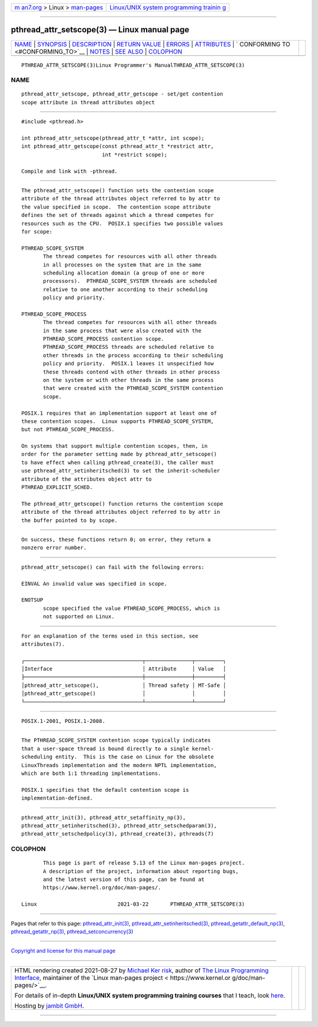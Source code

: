 .. container:: page-top

.. container:: nav-bar

   +----------------------------------+----------------------------------+
   | `m                               | `Linux/UNIX system programming   |
   | an7.org <../../../index.html>`__ | trainin                          |
   | > Linux >                        | g <http://man7.org/training/>`__ |
   | `man-pages <../index.html>`__    |                                  |
   +----------------------------------+----------------------------------+

--------------

pthread_attr_setscope(3) — Linux manual page
============================================

+-----------------------------------+-----------------------------------+
| `NAME <#NAME>`__ \|               |                                   |
| `SYNOPSIS <#SYNOPSIS>`__ \|       |                                   |
| `DESCRIPTION <#DESCRIPTION>`__ \| |                                   |
| `RETURN VALUE <#RETURN_VALUE>`__  |                                   |
| \| `ERRORS <#ERRORS>`__ \|        |                                   |
| `ATTRIBUTES <#ATTRIBUTES>`__ \|   |                                   |
| `                                 |                                   |
| CONFORMING TO <#CONFORMING_TO>`__ |                                   |
| \| `NOTES <#NOTES>`__ \|          |                                   |
| `SEE ALSO <#SEE_ALSO>`__ \|       |                                   |
| `COLOPHON <#COLOPHON>`__          |                                   |
+-----------------------------------+-----------------------------------+
| .. container:: man-search-box     |                                   |
+-----------------------------------+-----------------------------------+

::

   PTHREAD_ATTR_SETSCOPE(3)Linux Programmer's ManualTHREAD_ATTR_SETSCOPE(3)

NAME
-------------------------------------------------

::

          pthread_attr_setscope, pthread_attr_getscope - set/get contention
          scope attribute in thread attributes object


---------------------------------------------------------

::

          #include <pthread.h>

          int pthread_attr_setscope(pthread_attr_t *attr, int scope);
          int pthread_attr_getscope(const pthread_attr_t *restrict attr,
                                    int *restrict scope);

          Compile and link with -pthread.


---------------------------------------------------------------

::

          The pthread_attr_setscope() function sets the contention scope
          attribute of the thread attributes object referred to by attr to
          the value specified in scope.  The contention scope attribute
          defines the set of threads against which a thread competes for
          resources such as the CPU.  POSIX.1 specifies two possible values
          for scope:

          PTHREAD_SCOPE_SYSTEM
                 The thread competes for resources with all other threads
                 in all processes on the system that are in the same
                 scheduling allocation domain (a group of one or more
                 processors).  PTHREAD_SCOPE_SYSTEM threads are scheduled
                 relative to one another according to their scheduling
                 policy and priority.

          PTHREAD_SCOPE_PROCESS
                 The thread competes for resources with all other threads
                 in the same process that were also created with the
                 PTHREAD_SCOPE_PROCESS contention scope.
                 PTHREAD_SCOPE_PROCESS threads are scheduled relative to
                 other threads in the process according to their scheduling
                 policy and priority.  POSIX.1 leaves it unspecified how
                 these threads contend with other threads in other process
                 on the system or with other threads in the same process
                 that were created with the PTHREAD_SCOPE_SYSTEM contention
                 scope.

          POSIX.1 requires that an implementation support at least one of
          these contention scopes.  Linux supports PTHREAD_SCOPE_SYSTEM,
          but not PTHREAD_SCOPE_PROCESS.

          On systems that support multiple contention scopes, then, in
          order for the parameter setting made by pthread_attr_setscope()
          to have effect when calling pthread_create(3), the caller must
          use pthread_attr_setinheritsched(3) to set the inherit-scheduler
          attribute of the attributes object attr to
          PTHREAD_EXPLICIT_SCHED.

          The pthread_attr_getscope() function returns the contention scope
          attribute of the thread attributes object referred to by attr in
          the buffer pointed to by scope.


-----------------------------------------------------------------

::

          On success, these functions return 0; on error, they return a
          nonzero error number.


-----------------------------------------------------

::

          pthread_attr_setscope() can fail with the following errors:

          EINVAL An invalid value was specified in scope.

          ENOTSUP
                 scope specified the value PTHREAD_SCOPE_PROCESS, which is
                 not supported on Linux.


-------------------------------------------------------------

::

          For an explanation of the terms used in this section, see
          attributes(7).

          ┌──────────────────────────────────────┬───────────────┬─────────┐
          │Interface                             │ Attribute     │ Value   │
          ├──────────────────────────────────────┼───────────────┼─────────┤
          │pthread_attr_setscope(),              │ Thread safety │ MT-Safe │
          │pthread_attr_getscope()               │               │         │
          └──────────────────────────────────────┴───────────────┴─────────┘


-------------------------------------------------------------------

::

          POSIX.1-2001, POSIX.1-2008.


---------------------------------------------------

::

          The PTHREAD_SCOPE_SYSTEM contention scope typically indicates
          that a user-space thread is bound directly to a single kernel-
          scheduling entity.  This is the case on Linux for the obsolete
          LinuxThreads implementation and the modern NPTL implementation,
          which are both 1:1 threading implementations.

          POSIX.1 specifies that the default contention scope is
          implementation-defined.


---------------------------------------------------------

::

          pthread_attr_init(3), pthread_attr_setaffinity_np(3),
          pthread_attr_setinheritsched(3), pthread_attr_setschedparam(3),
          pthread_attr_setschedpolicy(3), pthread_create(3), pthreads(7)

COLOPHON
---------------------------------------------------------

::

          This page is part of release 5.13 of the Linux man-pages project.
          A description of the project, information about reporting bugs,
          and the latest version of this page, can be found at
          https://www.kernel.org/doc/man-pages/.

   Linux                          2021-03-22       PTHREAD_ATTR_SETSCOPE(3)

--------------

Pages that refer to this page:
`pthread_attr_init(3) <../man3/pthread_attr_init.3.html>`__, 
`pthread_attr_setinheritsched(3) <../man3/pthread_attr_setinheritsched.3.html>`__, 
`pthread_getattr_default_np(3) <../man3/pthread_getattr_default_np.3.html>`__, 
`pthread_getattr_np(3) <../man3/pthread_getattr_np.3.html>`__, 
`pthread_setconcurrency(3) <../man3/pthread_setconcurrency.3.html>`__

--------------

`Copyright and license for this manual
page <../man3/pthread_attr_setscope.3.license.html>`__

--------------

.. container:: footer

   +-----------------------+-----------------------+-----------------------+
   | HTML rendering        |                       | |Cover of TLPI|       |
   | created 2021-08-27 by |                       |                       |
   | `Michael              |                       |                       |
   | Ker                   |                       |                       |
   | risk <https://man7.or |                       |                       |
   | g/mtk/index.html>`__, |                       |                       |
   | author of `The Linux  |                       |                       |
   | Programming           |                       |                       |
   | Interface <https:     |                       |                       |
   | //man7.org/tlpi/>`__, |                       |                       |
   | maintainer of the     |                       |                       |
   | `Linux man-pages      |                       |                       |
   | project <             |                       |                       |
   | https://www.kernel.or |                       |                       |
   | g/doc/man-pages/>`__. |                       |                       |
   |                       |                       |                       |
   | For details of        |                       |                       |
   | in-depth **Linux/UNIX |                       |                       |
   | system programming    |                       |                       |
   | training courses**    |                       |                       |
   | that I teach, look    |                       |                       |
   | `here <https://ma     |                       |                       |
   | n7.org/training/>`__. |                       |                       |
   |                       |                       |                       |
   | Hosting by `jambit    |                       |                       |
   | GmbH                  |                       |                       |
   | <https://www.jambit.c |                       |                       |
   | om/index_en.html>`__. |                       |                       |
   +-----------------------+-----------------------+-----------------------+

--------------

.. container:: statcounter

   |Web Analytics Made Easy - StatCounter|

.. |Cover of TLPI| image:: https://man7.org/tlpi/cover/TLPI-front-cover-vsmall.png
   :target: https://man7.org/tlpi/
.. |Web Analytics Made Easy - StatCounter| image:: https://c.statcounter.com/7422636/0/9b6714ff/1/
   :class: statcounter
   :target: https://statcounter.com/
